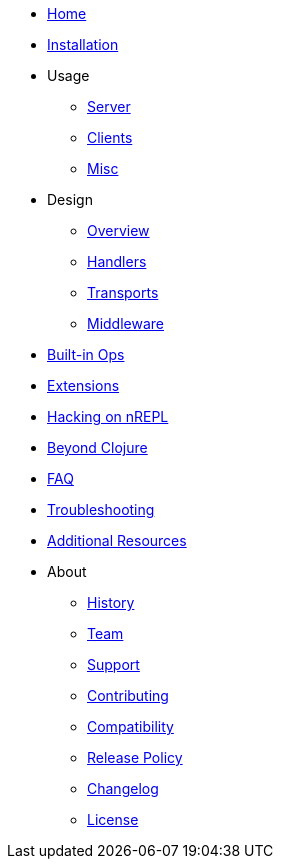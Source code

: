 * xref:index.adoc[Home]
* xref:installation.adoc[Installation]
* Usage
** xref:usage/server.adoc[Server]
** xref:usage/clients.adoc[Clients]
** xref:usage/misc.adoc[Misc]
* Design
** xref:design/overview.adoc[Overview]
** xref:design/handlers.adoc[Handlers]
** xref:design/transports.adoc[Transports]
** xref:design/middleware.adoc[Middleware]
* xref:ops.adoc[Built-in Ops]
* xref:extensions.adoc[Extensions]
* xref:hacking_on_nrepl.adoc[Hacking on nREPL]
* xref:beyond_clojure.adoc[Beyond Clojure]
* xref:faq.adoc[FAQ]
* xref:troubleshooting.adoc[Troubleshooting]
* xref:additional_resources.adoc[Additional Resources]
* About
** xref:about/history.adoc[History]
** xref:about/team.adoc[Team]
** xref:about/support.adoc[Support]
** xref:about/contributing.adoc[Contributing]
** xref:about/compatibility.adoc[Compatibility]
** xref:about/release_policy.adoc[Release Policy]
** xref:about/changelog.adoc[Changelog]
** xref:about/license.adoc[License]
